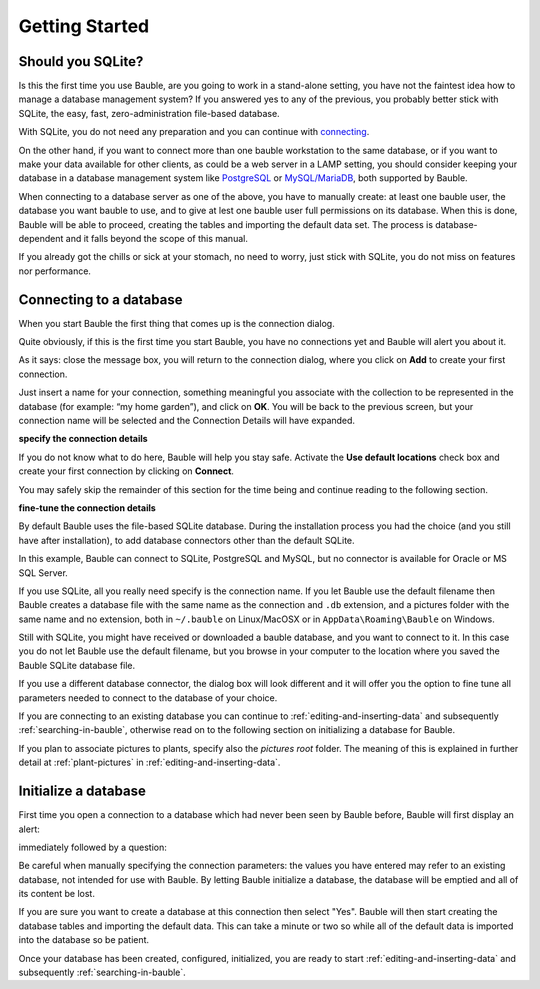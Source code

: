 Getting Started
---------------

.. _before-you-start:

Should you SQLite?
===================

Is this the first time you use Bauble, are you going to work in a
stand-alone setting, you have not the faintest idea how to manage a database
management system? If you answered yes to any of the previous, you probably
better stick with SQLite, the easy, fast, zero-administration file-based
database.

With SQLite, you do not need any preparation and you can continue with
`connecting`_.

On the other hand, if you want to connect more than one bauble workstation
to the same database, or if you want to make your data available for other
clients, as could be a web server in a LAMP setting, you should consider
keeping your database in a database management system like `PostgreSQL
<http://www.postgresql.org>`_ or `MySQL/MariaDB <https://mariadb.org/>`_,
both supported by Bauble.

When connecting to a database server as one of the above, you have to
manually create: at least one bauble user, the database you want bauble to
use, and to give at lest one bauble user full permissions on its
database. When this is done, Bauble will be able to proceed, creating the
tables and importing the default data set.  The process is
database-dependent and it falls beyond the scope of this manual.

If you already got the chills or sick at your stomach, no need to worry,
just stick with SQLite, you do not miss on features nor performance.

.. _connecting:

Connecting to a database
========================

When you start Bauble the first thing that comes up is the connection
dialog. 

Quite obviously, if this is the first time you start Bauble, you have no
connections yet and Bauble will alert you about it.

.. image:: images/screenshots/first-time-activation.png

As it says: close the message box, you will return to the connection dialog,
where you click on **Add** to create your first connection.

.. image:: images/screenshots/enter-a-connection-name.png

Just insert a name for your connection, something meaningful you associate
with the collection to be represented in the database (for example: “my home
garden”), and click on **OK**. You will be back to the previous screen, but
your connection name will be selected and the Connection Details will have
expanded.

.. image:: images/screenshots/my-first-botanical-garden.png

**specify the connection details**

If you do not know what to do here, Bauble will help you stay safe. Activate the **Use default locations** check box and create your
first connection by clicking on **Connect**.

You may safely skip the remainder of this section for the time being and
continue reading to the following section.

**fine-tune the connection details**

By default Bauble uses the file-based SQLite database.  During the
installation process you had the choice (and you still have after
installation), to add database connectors other than the default SQLite.

In this example, Bauble can connect to SQLite, PostgreSQL and MySQL, but no
connector is available for Oracle or MS SQL Server.

.. image:: images/screenshots/connection-drop-down.png

If you use SQLite, all you really need specify is the connection name. If
you let Bauble use the default filename then Bauble creates a database file
with the same name as the connection and ``.db`` extension, and a pictures
folder with the same name and no extension, both in ``~/.bauble`` on
Linux/MacOSX or in ``AppData\Roaming\Bauble`` on Windows.

Still with SQLite, you might have received or downloaded a bauble database,
and you want to connect to it. In this case you do not let Bauble use the
default filename, but you browse in your computer to the location where you
saved the Bauble SQLite database file.

If you use a different database connector, the dialog box will look
different and it will offer you the option to fine tune all parameters
needed to connect to the database of your choice.

If you are connecting to an existing database you can continue to
:ref:`editing-and-inserting-data` and subsequently
:ref:`searching-in-bauble`, otherwise read on to the following section on
initializing a database for Bauble.

If you plan to associate pictures to plants, specify also the *pictures
root* folder. The meaning of this is explained in further detail at
:ref:`plant-pictures` in :ref:`editing-and-inserting-data`.

.. _creating-a-new-database:

Initialize a database
=======================

First time you open a connection to a database which had never been seen by
Bauble before, Bauble will first display an alert:

.. image:: images/screenshots/empty-database.png

immediately followed by a question:

.. image:: images/screenshots/bauble-create-new.png

Be careful when manually specifying the connection parameters: the values
you have entered may refer to an existing database, not intended for use
with Bauble. By letting Bauble initialize a database, the database will be
emptied and all of its content be lost.

If you are sure you want to create a database at this connection then
select "Yes". Bauble will then start creating the database tables and
importing the default data. This can take a minute or two so while all
of the default data is imported into the database so be patient.

Once your database has been created, configured, initialized, you are ready
to start :ref:`editing-and-inserting-data` and subsequently
:ref:`searching-in-bauble`.
